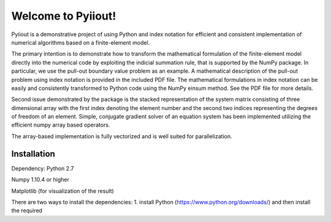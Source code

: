 Welcome to Pyiiout!
===================

Pyiiout is a demonstrative project of using Python and index notation for efficient and consistent implementation of numerical algorithms based on a finite-element model.

The primary intention is to demonstrate how to transform the mathematical formulation of the finite-element model directly into the numerical code by exploiting the indicial summation rule, that is supported by the NumPy package. In particular, we use the pull-out boundary value problem as an example. A mathematical description of the pull-out problem using index notation is provided in the included PDF file. The mathematical formulations in index notation can be easily and consistently transformed to Python code using the NumPy einsum method. See the PDF file for more details.

Second issue demonstrated by the package is the stacked representation of the system matrix consisting of three dimensional array with the first index denoting the element number and the second two indices representing the degrees of freedom of an element. Simple, conjugate gradient solver of an equation system has been implemented utilizing the efficient numpy array based operators. 

The array-based implementation is fully vectorized and is well suited for parallelization.

==========================================================================================================================================
Installation
==========================================================================================================================================
Dependency:
Python 2.7

Numpy 1.10.4 or higher

Matplotlib (for visualization of the result)

There are two ways to install the dependencies:
1. install Python (https://www.python.org/downloads/) and then install the required 
